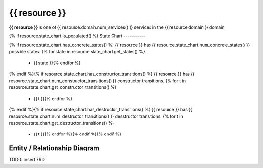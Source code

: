{{ resource }}
=========================================

**{{ resource }}** is one of {{ resource.domain.num_services() }} services in the {{ resource.domain }} domain.


{% if resource.state_chart.is_populated() %}
State Chart
-----------


.. blockdiag::

   blockdiag {{ resource }} {
      orientation=portrait;
      // non-entrant states{% for state in resource.state_chart.get_concrete_states() %}
      {{ state }} [shape=roundedbox];{% endfor %}
      // genesis state{% if resource.state_chart.has_constructor_transitions() %}
      genesis_state [shape=beginpoint, label=""];
      {% for t in resource.state_chart.get_constructor_transitions() %}
      genesis_state -> {{ t.to_state }} [label={{ t.name }}];{% endfor %}{% endif %}
      
      // terminal state{% if resource.state_chart.has_destructor_transitions() %}
      terminal_state [shape=endpoint, label=""];
      {% for t in resource.state_chart.get_destructor_transitions() %}
      {{ t.from_state }} -> terminal_state [label={{ t.name }}];{% endfor %}{% endif %}
      
      // kludge{% for t in resource.state_chart.get_internal_transitions() %}
      {{ t.from_state }} -> {{ t.to_state }} [label={{ t.name }}];{% endfor %}
   }

{% if resource.state_chart.has_concrete_states() %}
{{ resource }} has {{ resource.state_chart.num_concrete_states() }} possible states.
{% for state in resource.state_chart.get_states() %}
 * {{ state }}{% endfor %}
{% endif %}{% if resource.state_chart.has_constructor_transitions() %}
{{ resource }} has {{ resource.state_chart.num_constructor_transitions() }} constructor transitions.
{% for t in resource.state_chart.get_constructor_transitions() %}
 * {{ t }}{% endfor %}
{% endif %}{% if resource.state_chart.has_destructor_transitions() %}
{{ resource }} has {{ resource.state_chart.num_destructor_transitions() }} desstructor transitions.
{% for t in resource.state_chart.get_destructor_transitions() %}
 * {{ t }}{% endfor %}{% endif %}{% endif %}


Entity / Relationship Diagram
-----------------------------

TODO: insert ERD

